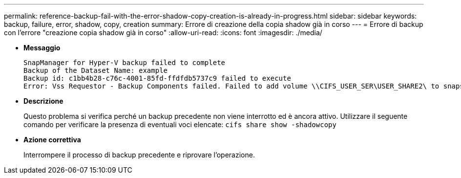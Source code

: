 ---
permalink: reference-backup-fail-with-the-error-shadow-copy-creation-is-already-in-progress.html 
sidebar: sidebar 
keywords: backup, failure, error, shadow, copy, creation 
summary: Errore di creazione della copia shadow già in corso 
---
= Errore di backup con l'errore "creazione copia shadow già in corso"
:allow-uri-read: 
:icons: font
:imagesdir: ./media/


* *Messaggio*
+
[listing]
----
SnapManager for Hyper-V backup failed to complete
Backup of the Dataset Name: example
Backup id: c1bb4b28-c76c-4001-85fd-ffdfdb5737c9 failed to execute
Error: Vss Requestor - Backup Components failed. Failed to add volume \\CIFS_USER_SER\USER_SHARE2\ to snapshot set. Another shadow copy creation is already in progress. Wait a few moments and try again.
----
* *Descrizione*
+
Questo problema si verifica perché un backup precedente non viene interrotto ed è ancora attivo. Utilizzare il seguente comando per verificare la presenza di eventuali voci elencate: `cifs share show -shadowcopy`

* *Azione correttiva*
+
Interrompere il processo di backup precedente e riprovare l'operazione.


